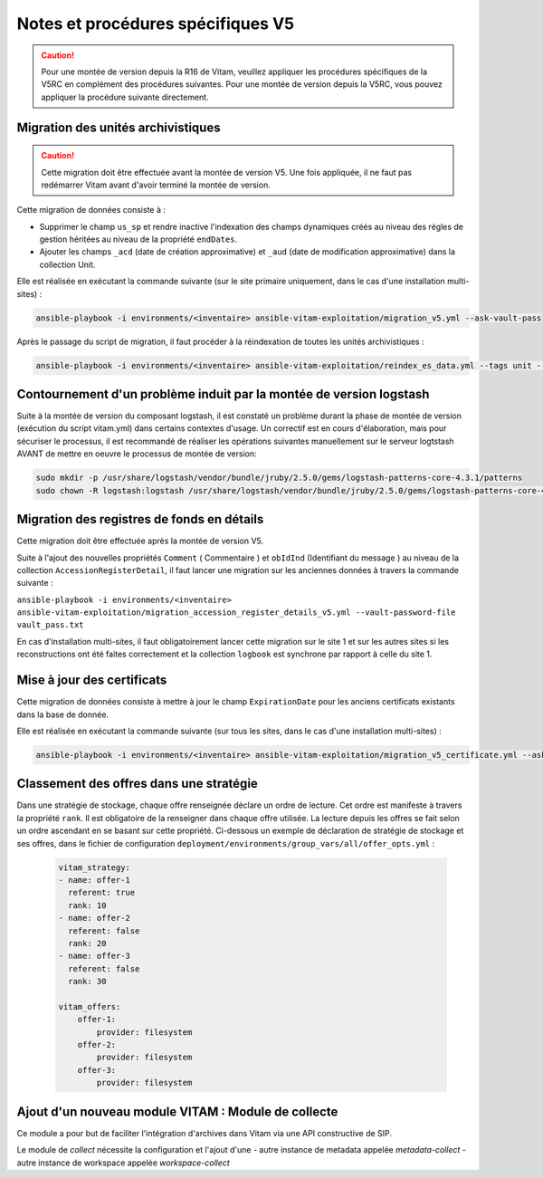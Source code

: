Notes et procédures spécifiques V5
##################################

.. caution:: Pour une montée de version depuis la R16 de Vitam, veuillez appliquer les procédures spécifiques de la V5RC en complément des procédures suivantes. Pour une montée de version depuis la V5RC, vous pouvez appliquer la procédure suivante directement.

Migration des unités archivistiques
-----------------------------------

.. caution:: Cette migration doit être effectuée avant la montée de version V5. Une fois appliquée, il ne faut pas redémarrer Vitam avant d'avoir terminé la montée de version.

Cette migration de données consiste à :

- Supprimer le champ ``us_sp`` et rendre inactive l'indexation des champs dynamiques créés au niveau des régles de gestion héritées au niveau de la propriété ``endDates``.

- Ajouter les champs ``_acd`` (date de création approximative) et ``_aud`` (date de modification approximative) dans la collection Unit.

Elle est réalisée en exécutant la commande suivante (sur le site primaire uniquement, dans le cas d'une installation multi-sites) :

.. code-block:: bash

    ansible-playbook -i environments/<inventaire> ansible-vitam-exploitation/migration_v5.yml --ask-vault-pass

Après le passage du script de migration, il faut procéder à la réindexation de toutes les unités archivistiques :

.. code-block:: bash

    ansible-playbook -i environments/<inventaire> ansible-vitam-exploitation/reindex_es_data.yml --tags unit --ask-vault-pass

Contournement d'un problème induit par la montée de version logstash
--------------------------------------------------------------------

Suite à la montée de version du composant logstash, il est constaté un problème durant la phase de montée de version (exécution du script vitam.yml)  dans certains contextes d'usage.
Un correctif est en cours d'élaboration, mais pour sécuriser le processus, il est recommandé de réaliser les opérations suivantes manuellement sur le serveur logtstash AVANT de mettre en oeuvre le processus de montée de version:


.. code-block:: bash

    sudo mkdir -p /usr/share/logstash/vendor/bundle/jruby/2.5.0/gems/logstash-patterns-core-4.3.1/patterns
    sudo chown -R logstash:logstash /usr/share/logstash/vendor/bundle/jruby/2.5.0/gems/logstash-patterns-core-4.3.1/

Migration des registres de fonds en détails
-------------------------------------------

Cette migration doit être effectuée après la montée de version V5.

Suite à l'ajout des nouvelles propriétés ``Comment`` ( Commentaire ) et ``obIdInd`` (Identifiant du message ) au niveau de la collection ``AccessionRegisterDetail``, il faut lancer une migration sur les anciennes données à travers la commande suivante :

``ansible-playbook -i environments/<inventaire> ansible-vitam-exploitation/migration_accession_register_details_v5.yml --vault-password-file vault_pass.txt``

En cas d'installation multi-sites, il faut obligatoirement lancer cette migration sur le site 1 et sur les autres sites si les reconstructions ont été faites correctement et la collection ``logbook`` est synchrone par rapport à celle du site 1.

Mise à jour des certificats
---------------------------

Cette migration de données consiste à mettre à jour le champ ``ExpirationDate`` pour les anciens certificats existants dans la base de donnée.

Elle est réalisée en exécutant la commande suivante (sur tous les sites, dans le cas d'une installation multi-sites) :

.. code-block:: bash

  ansible-playbook -i environments/<inventaire> ansible-vitam-exploitation/migration_v5_certificate.yml --ask-vault-pass

..

Classement des offres dans une stratégie
----------------------------------------

Dans une stratégie de stockage, chaque offre renseignée déclare un ordre de lecture. Cet ordre est manifeste à travers la propriété ``rank``. Il est obligatoire
de la renseigner dans chaque offre utilisée. La lecture depuis les offres se fait selon un ordre ascendant en se basant sur cette propriété.
Ci-dessous un exemple de déclaration de stratégie de stockage et ses offres, dans le fichier de configuration ``deployment/environments/group_vars/all/offer_opts.yml`` :

    .. code-block:: yaml

        vitam_strategy:
        - name: offer-1
          referent: true
          rank: 10
        - name: offer-2
          referent: false
          rank: 20
        - name: offer-3
          referent: false
          rank: 30

        vitam_offers:
            offer-1:
                provider: filesystem
            offer-2:
                provider: filesystem
            offer-3:
                provider: filesystem

Ajout d'un nouveau module VITAM : Module de collecte
----------------------------------------------------

Ce module a pour but de faciliter l'intégration d'archives dans Vitam via une API constructive de SIP.

Le module de `collect` nécessite la configuration et l'ajout d'une
- autre instance de metadata appelée `metadata-collect`
- autre instance de workspace appelée `workspace-collect`

